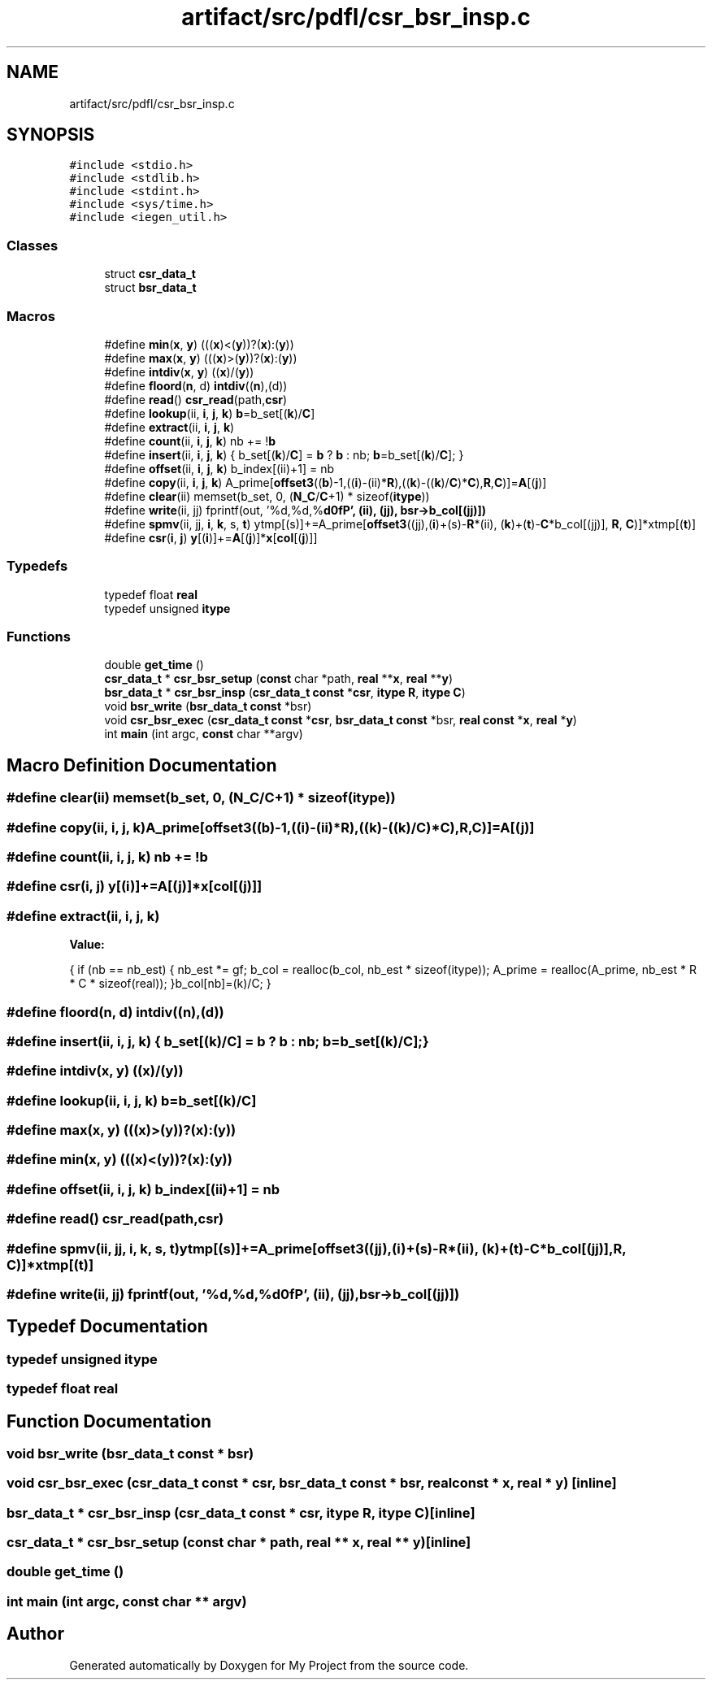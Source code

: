.TH "artifact/src/pdfl/csr_bsr_insp.c" 3 "Sun Jul 12 2020" "My Project" \" -*- nroff -*-
.ad l
.nh
.SH NAME
artifact/src/pdfl/csr_bsr_insp.c
.SH SYNOPSIS
.br
.PP
\fC#include <stdio\&.h>\fP
.br
\fC#include <stdlib\&.h>\fP
.br
\fC#include <stdint\&.h>\fP
.br
\fC#include <sys/time\&.h>\fP
.br
\fC#include <iegen_util\&.h>\fP
.br

.SS "Classes"

.in +1c
.ti -1c
.RI "struct \fBcsr_data_t\fP"
.br
.ti -1c
.RI "struct \fBbsr_data_t\fP"
.br
.in -1c
.SS "Macros"

.in +1c
.ti -1c
.RI "#define \fBmin\fP(\fBx\fP,  \fBy\fP)   (((\fBx\fP)<(\fBy\fP))?(\fBx\fP):(\fBy\fP))"
.br
.ti -1c
.RI "#define \fBmax\fP(\fBx\fP,  \fBy\fP)   (((\fBx\fP)>(\fBy\fP))?(\fBx\fP):(\fBy\fP))"
.br
.ti -1c
.RI "#define \fBintdiv\fP(\fBx\fP,  \fBy\fP)   ((\fBx\fP)/(\fBy\fP))"
.br
.ti -1c
.RI "#define \fBfloord\fP(\fBn\fP,  d)   \fBintdiv\fP((\fBn\fP),(d))"
.br
.ti -1c
.RI "#define \fBread\fP()   \fBcsr_read\fP(path,\fBcsr\fP)"
.br
.ti -1c
.RI "#define \fBlookup\fP(ii,  \fBi\fP,  \fBj\fP,  \fBk\fP)   \fBb\fP=b_set[(\fBk\fP)/\fBC\fP]"
.br
.ti -1c
.RI "#define \fBextract\fP(ii,  \fBi\fP,  \fBj\fP,  \fBk\fP)"
.br
.ti -1c
.RI "#define \fBcount\fP(ii,  \fBi\fP,  \fBj\fP,  \fBk\fP)   nb += !\fBb\fP"
.br
.ti -1c
.RI "#define \fBinsert\fP(ii,  \fBi\fP,  \fBj\fP,  \fBk\fP)   { b_set[(\fBk\fP)/\fBC\fP] = \fBb\fP ? \fBb\fP : nb; \fBb\fP=b_set[(\fBk\fP)/\fBC\fP]; }"
.br
.ti -1c
.RI "#define \fBoffset\fP(ii,  \fBi\fP,  \fBj\fP,  \fBk\fP)   b_index[(ii)+1] = nb"
.br
.ti -1c
.RI "#define \fBcopy\fP(ii,  \fBi\fP,  \fBj\fP,  \fBk\fP)   A_prime[\fBoffset3\fP((\fBb\fP)\-1,((\fBi\fP)\-(ii)*\fBR\fP),((\fBk\fP)\-((\fBk\fP)/\fBC\fP)*\fBC\fP),\fBR\fP,\fBC\fP)]=\fBA\fP[(\fBj\fP)]"
.br
.ti -1c
.RI "#define \fBclear\fP(ii)   memset(b_set, 0, (\fBN_C\fP/\fBC\fP+1) * sizeof(\fBitype\fP))"
.br
.ti -1c
.RI "#define \fBwrite\fP(ii,  jj)   fprintf(out, '%d,%d,%\fBd\\n\fP', (ii), (jj), bsr\->b_col[(jj)])"
.br
.ti -1c
.RI "#define \fBspmv\fP(ii,  jj,  \fBi\fP,  \fBk\fP,  s,  \fBt\fP)   ytmp[(s)]+=A_prime[\fBoffset3\fP((jj),(\fBi\fP)+(s)\-\fBR\fP*(ii), (\fBk\fP)+(\fBt\fP)\-\fBC\fP*b_col[(jj)], \fBR\fP, \fBC\fP)]*xtmp[(\fBt\fP)]"
.br
.ti -1c
.RI "#define \fBcsr\fP(\fBi\fP,  \fBj\fP)   \fBy\fP[(\fBi\fP)]+=\fBA\fP[(\fBj\fP)]*\fBx\fP[\fBcol\fP[(\fBj\fP)]]"
.br
.in -1c
.SS "Typedefs"

.in +1c
.ti -1c
.RI "typedef float \fBreal\fP"
.br
.ti -1c
.RI "typedef unsigned \fBitype\fP"
.br
.in -1c
.SS "Functions"

.in +1c
.ti -1c
.RI "double \fBget_time\fP ()"
.br
.ti -1c
.RI "\fBcsr_data_t\fP * \fBcsr_bsr_setup\fP (\fBconst\fP char *path, \fBreal\fP **\fBx\fP, \fBreal\fP **\fBy\fP)"
.br
.ti -1c
.RI "\fBbsr_data_t\fP * \fBcsr_bsr_insp\fP (\fBcsr_data_t\fP \fBconst\fP *\fBcsr\fP, \fBitype\fP \fBR\fP, \fBitype\fP \fBC\fP)"
.br
.ti -1c
.RI "void \fBbsr_write\fP (\fBbsr_data_t\fP \fBconst\fP *bsr)"
.br
.ti -1c
.RI "void \fBcsr_bsr_exec\fP (\fBcsr_data_t\fP \fBconst\fP *\fBcsr\fP, \fBbsr_data_t\fP \fBconst\fP *bsr, \fBreal\fP \fBconst\fP *\fBx\fP, \fBreal\fP *\fBy\fP)"
.br
.ti -1c
.RI "int \fBmain\fP (int argc, \fBconst\fP char **argv)"
.br
.in -1c
.SH "Macro Definition Documentation"
.PP 
.SS "#define clear(ii)   memset(b_set, 0, (\fBN_C\fP/\fBC\fP+1) * sizeof(\fBitype\fP))"

.SS "#define copy(ii, \fBi\fP, \fBj\fP, \fBk\fP)   A_prime[\fBoffset3\fP((\fBb\fP)\-1,((\fBi\fP)\-(ii)*\fBR\fP),((\fBk\fP)\-((\fBk\fP)/\fBC\fP)*\fBC\fP),\fBR\fP,\fBC\fP)]=\fBA\fP[(\fBj\fP)]"

.SS "#define count(ii, \fBi\fP, \fBj\fP, \fBk\fP)   nb += !\fBb\fP"

.SS "#define csr(\fBi\fP, \fBj\fP)   \fBy\fP[(\fBi\fP)]+=\fBA\fP[(\fBj\fP)]*\fBx\fP[\fBcol\fP[(\fBj\fP)]]"

.SS "#define extract(ii, \fBi\fP, \fBj\fP, \fBk\fP)"
\fBValue:\fP
.PP
.nf
  { if (nb == nb_est) {\
  nb_est *= gf;\
  b_col = realloc(b_col, nb_est * sizeof(itype));\
  A_prime = realloc(A_prime, nb_est * R * C * sizeof(real)); }\
b_col[nb]=(k)/C; }
.fi
.SS "#define floord(\fBn\fP, d)   \fBintdiv\fP((\fBn\fP),(d))"

.SS "#define insert(ii, \fBi\fP, \fBj\fP, \fBk\fP)   { b_set[(\fBk\fP)/\fBC\fP] = \fBb\fP ? \fBb\fP : nb; \fBb\fP=b_set[(\fBk\fP)/\fBC\fP]; }"

.SS "#define intdiv(\fBx\fP, \fBy\fP)   ((\fBx\fP)/(\fBy\fP))"

.SS "#define lookup(ii, \fBi\fP, \fBj\fP, \fBk\fP)   \fBb\fP=b_set[(\fBk\fP)/\fBC\fP]"

.SS "#define max(\fBx\fP, \fBy\fP)   (((\fBx\fP)>(\fBy\fP))?(\fBx\fP):(\fBy\fP))"

.SS "#define min(\fBx\fP, \fBy\fP)   (((\fBx\fP)<(\fBy\fP))?(\fBx\fP):(\fBy\fP))"

.SS "#define offset(ii, \fBi\fP, \fBj\fP, \fBk\fP)   b_index[(ii)+1] = nb"

.SS "#define read()   \fBcsr_read\fP(path,\fBcsr\fP)"

.SS "#define spmv(ii, jj, \fBi\fP, \fBk\fP, s, \fBt\fP)   ytmp[(s)]+=A_prime[\fBoffset3\fP((jj),(\fBi\fP)+(s)\-\fBR\fP*(ii), (\fBk\fP)+(\fBt\fP)\-\fBC\fP*b_col[(jj)], \fBR\fP, \fBC\fP)]*xtmp[(\fBt\fP)]"

.SS "#define write(ii, jj)   fprintf(out, '%d,%d,%\fBd\\n\fP', (ii), (jj), bsr\->b_col[(jj)])"

.SH "Typedef Documentation"
.PP 
.SS "typedef unsigned \fBitype\fP"

.SS "typedef float \fBreal\fP"

.SH "Function Documentation"
.PP 
.SS "void bsr_write (\fBbsr_data_t\fP \fBconst\fP * bsr)"

.SS "void csr_bsr_exec (\fBcsr_data_t\fP \fBconst\fP * csr, \fBbsr_data_t\fP \fBconst\fP * bsr, \fBreal\fP \fBconst\fP * x, \fBreal\fP * y)\fC [inline]\fP"

.SS "\fBbsr_data_t\fP * csr_bsr_insp (\fBcsr_data_t\fP \fBconst\fP * csr, \fBitype\fP R, \fBitype\fP C)\fC [inline]\fP"

.SS "\fBcsr_data_t\fP * csr_bsr_setup (\fBconst\fP char * path, \fBreal\fP ** x, \fBreal\fP ** y)\fC [inline]\fP"

.SS "double get_time ()"

.SS "int main (int argc, \fBconst\fP char ** argv)"

.SH "Author"
.PP 
Generated automatically by Doxygen for My Project from the source code\&.
